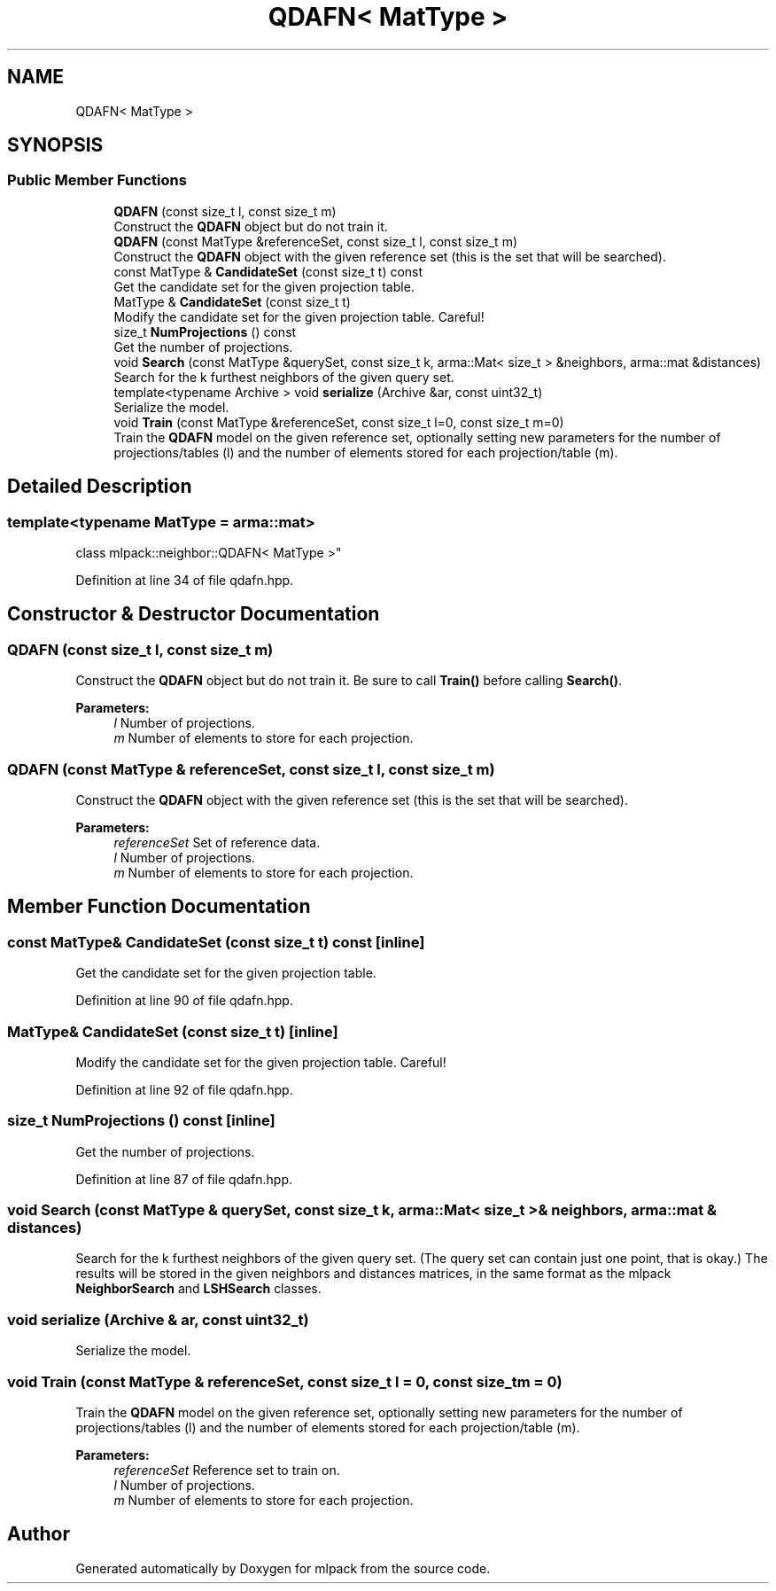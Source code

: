 .TH "QDAFN< MatType >" 3 "Sun Aug 22 2021" "Version 3.4.2" "mlpack" \" -*- nroff -*-
.ad l
.nh
.SH NAME
QDAFN< MatType >
.SH SYNOPSIS
.br
.PP
.SS "Public Member Functions"

.in +1c
.ti -1c
.RI "\fBQDAFN\fP (const size_t l, const size_t m)"
.br
.RI "Construct the \fBQDAFN\fP object but do not train it\&. "
.ti -1c
.RI "\fBQDAFN\fP (const MatType &referenceSet, const size_t l, const size_t m)"
.br
.RI "Construct the \fBQDAFN\fP object with the given reference set (this is the set that will be searched)\&. "
.ti -1c
.RI "const MatType & \fBCandidateSet\fP (const size_t t) const"
.br
.RI "Get the candidate set for the given projection table\&. "
.ti -1c
.RI "MatType & \fBCandidateSet\fP (const size_t t)"
.br
.RI "Modify the candidate set for the given projection table\&. Careful! "
.ti -1c
.RI "size_t \fBNumProjections\fP () const"
.br
.RI "Get the number of projections\&. "
.ti -1c
.RI "void \fBSearch\fP (const MatType &querySet, const size_t k, arma::Mat< size_t > &neighbors, arma::mat &distances)"
.br
.RI "Search for the k furthest neighbors of the given query set\&. "
.ti -1c
.RI "template<typename Archive > void \fBserialize\fP (Archive &ar, const uint32_t)"
.br
.RI "Serialize the model\&. "
.ti -1c
.RI "void \fBTrain\fP (const MatType &referenceSet, const size_t l=0, const size_t m=0)"
.br
.RI "Train the \fBQDAFN\fP model on the given reference set, optionally setting new parameters for the number of projections/tables (l) and the number of elements stored for each projection/table (m)\&. "
.in -1c
.SH "Detailed Description"
.PP 

.SS "template<typename MatType = arma::mat>
.br
class mlpack::neighbor::QDAFN< MatType >"

.PP
Definition at line 34 of file qdafn\&.hpp\&.
.SH "Constructor & Destructor Documentation"
.PP 
.SS "\fBQDAFN\fP (const size_t l, const size_t m)"

.PP
Construct the \fBQDAFN\fP object but do not train it\&. Be sure to call \fBTrain()\fP before calling \fBSearch()\fP\&.
.PP
\fBParameters:\fP
.RS 4
\fIl\fP Number of projections\&. 
.br
\fIm\fP Number of elements to store for each projection\&. 
.RE
.PP

.SS "\fBQDAFN\fP (const MatType & referenceSet, const size_t l, const size_t m)"

.PP
Construct the \fBQDAFN\fP object with the given reference set (this is the set that will be searched)\&. 
.PP
\fBParameters:\fP
.RS 4
\fIreferenceSet\fP Set of reference data\&. 
.br
\fIl\fP Number of projections\&. 
.br
\fIm\fP Number of elements to store for each projection\&. 
.RE
.PP

.SH "Member Function Documentation"
.PP 
.SS "const MatType& CandidateSet (const size_t t) const\fC [inline]\fP"

.PP
Get the candidate set for the given projection table\&. 
.PP
Definition at line 90 of file qdafn\&.hpp\&.
.SS "MatType& CandidateSet (const size_t t)\fC [inline]\fP"

.PP
Modify the candidate set for the given projection table\&. Careful! 
.PP
Definition at line 92 of file qdafn\&.hpp\&.
.SS "size_t NumProjections () const\fC [inline]\fP"

.PP
Get the number of projections\&. 
.PP
Definition at line 87 of file qdafn\&.hpp\&.
.SS "void Search (const MatType & querySet, const size_t k, arma::Mat< size_t > & neighbors, arma::mat & distances)"

.PP
Search for the k furthest neighbors of the given query set\&. (The query set can contain just one point, that is okay\&.) The results will be stored in the given neighbors and distances matrices, in the same format as the mlpack \fBNeighborSearch\fP and \fBLSHSearch\fP classes\&. 
.SS "void serialize (Archive & ar, const uint32_t)"

.PP
Serialize the model\&. 
.SS "void Train (const MatType & referenceSet, const size_t l = \fC0\fP, const size_t m = \fC0\fP)"

.PP
Train the \fBQDAFN\fP model on the given reference set, optionally setting new parameters for the number of projections/tables (l) and the number of elements stored for each projection/table (m)\&. 
.PP
\fBParameters:\fP
.RS 4
\fIreferenceSet\fP Reference set to train on\&. 
.br
\fIl\fP Number of projections\&. 
.br
\fIm\fP Number of elements to store for each projection\&. 
.RE
.PP


.SH "Author"
.PP 
Generated automatically by Doxygen for mlpack from the source code\&.
